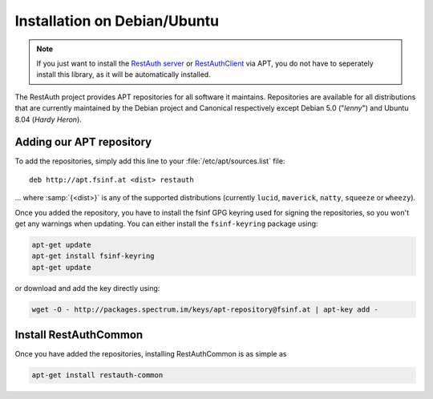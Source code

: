 Installation on Debian/Ubuntu
=============================

.. NOTE:: If you just want to install the `RestAuth server <https://server.restauth.net>`_ or
   `RestAuthClient <https://python.restauth.net>`_ via APT, you do not have to seperately install
   this library, as it will be automatically installed.

The RestAuth project provides APT repositories for all software it maintains. Repositories are
available for all distributions that are currently maintained by the Debian project and Canonical
respectively except Debian 5.0 ("*lenny*") and Ubuntu 8.04 (*Hardy Heron*).

Adding our APT repository
-------------------------
To add the repositories, simply add this line to your :file:`/etc/apt/sources.list` file::
   
   deb http://apt.fsinf.at <dist> restauth
   
... where :samp:`{<dist>}` is any of the supported distributions (currently ``lucid``,
``maverick``, ``natty``, ``squeeze`` or ``wheezy``).

Once you added the repository, you have to install the fsinf GPG keyring used for signing the
repositories, so you won't get any warnings when updating. You can either install the
``fsinf-keyring`` package using:

.. code-block:: bash

   apt-get update
   apt-get install fsinf-keyring
   apt-get update

or download and add the key directly using:

.. code-block:: bash

   wget -O - http://packages.spectrum.im/keys/apt-repository@fsinf.at | apt-key add -

Install RestAuthCommon
----------------------

Once you have added the repositories, installing RestAuthCommon is as simple as

.. code-block:: bash

   apt-get install restauth-common
   